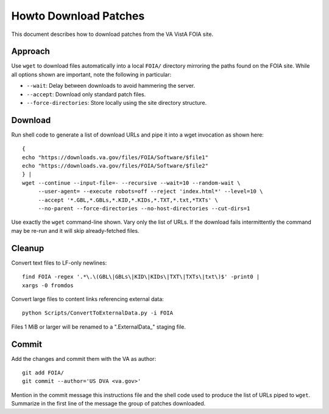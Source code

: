 Howto Download Patches
======================

This document describes how to download patches from the VA VistA FOIA site.

Approach
--------

Use ``wget`` to download files automatically into a local ``FOIA/`` directory
mirroring the paths found on the FOIA site.  While all options shown are
important, note the following in particular:

* ``--wait``: Delay between downloads to avoid hammering the server.
* ``--accept``: Download only standard patch files.
* ``--force-directories``: Store locally using the site directory structure.

Download
--------

Run shell code to generate a list of download URLs and pipe it into a wget
invocation as shown here::

 {
 echo "https://downloads.va.gov/files/FOIA/Software/$file1"
 echo "https://downloads.va.gov/files/FOIA/Software/$file2"
 } |
 wget --continue --input-file=- --recursive --wait=10 --random-wait \
      --user-agent= --execute robots=off --reject 'index.html*' --level=10 \
      --accept '*.GBL,*.GBLs,*.KID,*.KIDs,*.TXT,*.txt,*TXTs' \
      --no-parent --force-directories --no-host-directories --cut-dirs=1

Use exactly the ``wget`` command-line shown.  Vary only the list of URLs.
If the download fails intermittently the command may be re-run and it will
skip already-fetched files.

Cleanup
-------

Convert text files to LF-only newlines::

 find FOIA -regex '.*\.\(GBL\|GBLs\|KID\|KIDs\|TXT\|TXTs\|txt\)$' -print0 |
 xargs -0 fromdos

Convert large files to content links referencing external data::

 python Scripts/ConvertToExternalData.py -i FOIA

Files 1 MiB or larger will be renamed to a ".ExternalData_" staging
file.

Commit
------

Add the changes and commit them with the VA as author::

 git add FOIA/
 git commit --author='US DVA <va.gov>'

Mention in the commit message this instructions file and the shell code used to
produce the list of URLs piped to ``wget``.  Summarize in the first line of the
message the group of patches downloaded.
